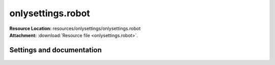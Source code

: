 
==================
onlysettings.robot
==================

| **Resource Location:** resources/onlysettings/onlysettings.robot
| **Attachment:**  :download:`Resource file <onlysettings.robot>`.

Settings and documentation
==========================

    .. robot-settings::
        :source: resources/onlysettings/onlysettings.robot
        :style: expanded


